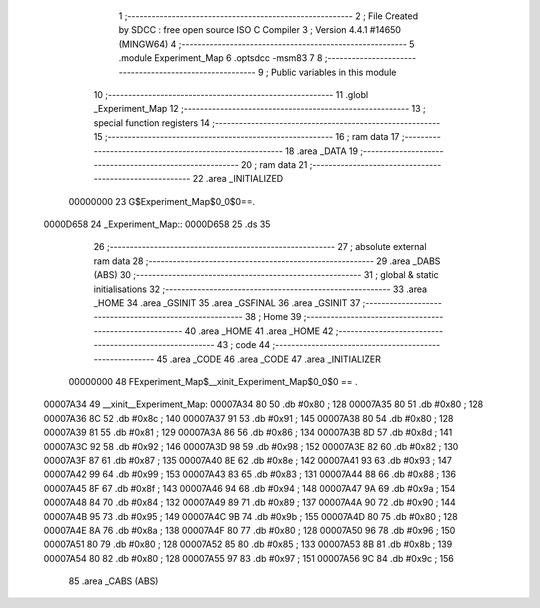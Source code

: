                                       1 ;--------------------------------------------------------
                                      2 ; File Created by SDCC : free open source ISO C Compiler 
                                      3 ; Version 4.4.1 #14650 (MINGW64)
                                      4 ;--------------------------------------------------------
                                      5 	.module Experiment_Map
                                      6 	.optsdcc -msm83
                                      7 	
                                      8 ;--------------------------------------------------------
                                      9 ; Public variables in this module
                                     10 ;--------------------------------------------------------
                                     11 	.globl _Experiment_Map
                                     12 ;--------------------------------------------------------
                                     13 ; special function registers
                                     14 ;--------------------------------------------------------
                                     15 ;--------------------------------------------------------
                                     16 ; ram data
                                     17 ;--------------------------------------------------------
                                     18 	.area _DATA
                                     19 ;--------------------------------------------------------
                                     20 ; ram data
                                     21 ;--------------------------------------------------------
                                     22 	.area _INITIALIZED
                         00000000    23 G$Experiment_Map$0_0$0==.
    0000D658                         24 _Experiment_Map::
    0000D658                         25 	.ds 35
                                     26 ;--------------------------------------------------------
                                     27 ; absolute external ram data
                                     28 ;--------------------------------------------------------
                                     29 	.area _DABS (ABS)
                                     30 ;--------------------------------------------------------
                                     31 ; global & static initialisations
                                     32 ;--------------------------------------------------------
                                     33 	.area _HOME
                                     34 	.area _GSINIT
                                     35 	.area _GSFINAL
                                     36 	.area _GSINIT
                                     37 ;--------------------------------------------------------
                                     38 ; Home
                                     39 ;--------------------------------------------------------
                                     40 	.area _HOME
                                     41 	.area _HOME
                                     42 ;--------------------------------------------------------
                                     43 ; code
                                     44 ;--------------------------------------------------------
                                     45 	.area _CODE
                                     46 	.area _CODE
                                     47 	.area _INITIALIZER
                         00000000    48 FExperiment_Map$__xinit_Experiment_Map$0_0$0 == .
    00007A34                         49 __xinit__Experiment_Map:
    00007A34 80                      50 	.db #0x80	; 128
    00007A35 80                      51 	.db #0x80	; 128
    00007A36 8C                      52 	.db #0x8c	; 140
    00007A37 91                      53 	.db #0x91	; 145
    00007A38 80                      54 	.db #0x80	; 128
    00007A39 81                      55 	.db #0x81	; 129
    00007A3A 86                      56 	.db #0x86	; 134
    00007A3B 8D                      57 	.db #0x8d	; 141
    00007A3C 92                      58 	.db #0x92	; 146
    00007A3D 98                      59 	.db #0x98	; 152
    00007A3E 82                      60 	.db #0x82	; 130
    00007A3F 87                      61 	.db #0x87	; 135
    00007A40 8E                      62 	.db #0x8e	; 142
    00007A41 93                      63 	.db #0x93	; 147
    00007A42 99                      64 	.db #0x99	; 153
    00007A43 83                      65 	.db #0x83	; 131
    00007A44 88                      66 	.db #0x88	; 136
    00007A45 8F                      67 	.db #0x8f	; 143
    00007A46 94                      68 	.db #0x94	; 148
    00007A47 9A                      69 	.db #0x9a	; 154
    00007A48 84                      70 	.db #0x84	; 132
    00007A49 89                      71 	.db #0x89	; 137
    00007A4A 90                      72 	.db #0x90	; 144
    00007A4B 95                      73 	.db #0x95	; 149
    00007A4C 9B                      74 	.db #0x9b	; 155
    00007A4D 80                      75 	.db #0x80	; 128
    00007A4E 8A                      76 	.db #0x8a	; 138
    00007A4F 80                      77 	.db #0x80	; 128
    00007A50 96                      78 	.db #0x96	; 150
    00007A51 80                      79 	.db #0x80	; 128
    00007A52 85                      80 	.db #0x85	; 133
    00007A53 8B                      81 	.db #0x8b	; 139
    00007A54 80                      82 	.db #0x80	; 128
    00007A55 97                      83 	.db #0x97	; 151
    00007A56 9C                      84 	.db #0x9c	; 156
                                     85 	.area _CABS (ABS)
